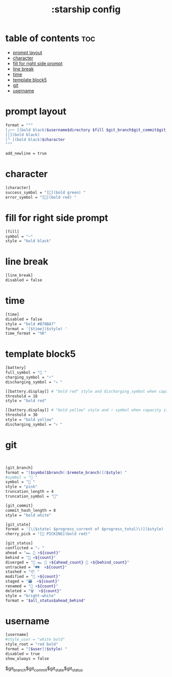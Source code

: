 #+title: :starship config
#+PROPERTY: header-args :tangle ~/.config/starship/starship.toml
#+auto_tangle: t

* table of contents :toc:
- [[#prompt-layout][prompt layout]]
- [[#character][character]]
- [[#fill-for-right-side-prompt][fill for right side prompt]]
- [[#line-break][line break]]
- [[#time][time]]
- [[#template-block5][template block5]]
- [[#git][git]]
- [[#username][username]]

* prompt layout

#+BEGIN_SRC sh
format = """
[╭── ](bold black)$username$directory $fill $git_branch$git_commit$git_state $battery$time(bold black)$line_break\
[│](bold black)
[╰ ](bold black)$character
"""

add_newline = true
#+END_SRC

#+RESULTS:

* character

#+BEGIN_SRC sh
[character]
success_symbol = "[](bold green) "
error_symbol = "[](bold red) "
#+END_SRC



* fill for right side prompt

#+BEGIN_SRC sh
[fill]
symbol = "─"
style = "bold black"
#+END_SRC

* line break

#+BEGIN_SRC sh
[line_break]
disabled = false
#+END_SRC

* time

#+BEGIN_SRC sh
[time]
disabled = false
style = "bold #B70BA7"
format = '[$time]($style) '
time_format = "%R"
#+END_SRC

* template block5

#+BEGIN_SRC sh
[battery]
full_symbol = "🔋 "
charging_symbol = "⚡"
discharging_symbol = "💀 "

[[battery.display]] # "bold red" style and discharging_symbol when capacity is between 0% and 10%
threshold = 18
style = "bold red"

[[battery.display]] # "bold yellow" style and 💦 symbol when capacity is between 10% and 30%
threshold = 30
style = "bold yellow"
discharging_symbol = "💀 "

#+END_SRC

* git

#+BEGIN_SRC sh


[git_branch]
format = "[$symbol$branch(:$remote_branch)]($style) "
#symbol = "🌱 "
symbol = " "
style = "pink"
truncation_length = 4
truncation_symbol = ""

[git_commit]
commit_hash_length = 8
style = "bold white"

[git_state]
format = '[\($state( $progress_current of $progress_total)\)]($style) '
cherry_pick = "[🍒 PICKING](bold red)"

[git_status]
conflicted = "⚔️ "
ahead = "🏎️ 💨 ×${count}"
behind = "🐢 ×${count}"
diverged = "🔱 🏎️ 💨 ×${ahead_count} 🐢 ×${behind_count}"
untracked = "🛤️  ×${count}"
stashed = "📦 "
modified = "📝 ×${count}"
staged = "🗃️  ×${count}"
renamed = "📛 ×${count}"
deleted = "🗑️  ×${count}"
style = "bright-white"
format = "$all_status$ahead_behind"

#+END_SRC


* username

#+BEGIN_SRC sh
[username]
#style_user = "white bold"
style_root = "red bold"
format = "[$user]($style) "
disabled = true
show_always = false
#+END_SRC

$git_branch$git_commit$git_state$git_status
